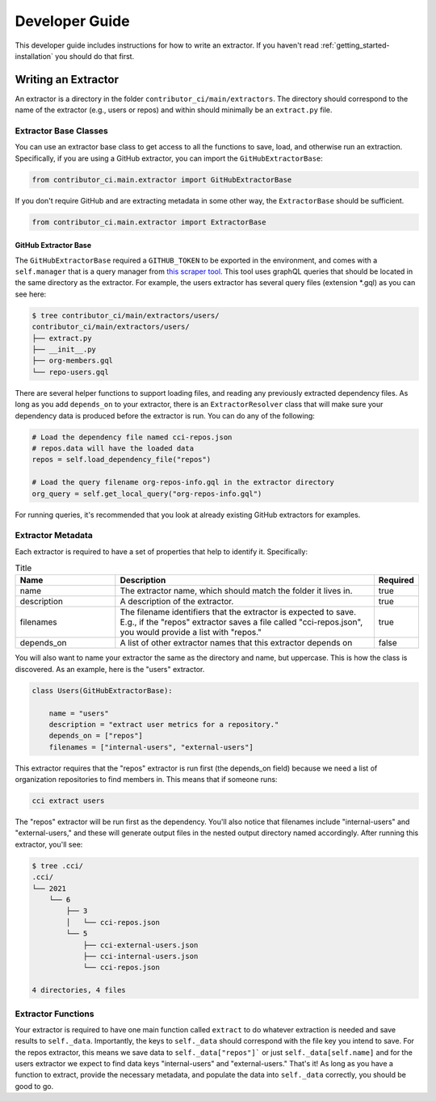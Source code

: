 .. _getting_started-developer-guide:

===============
Developer Guide
===============

This developer guide includes instructions for how to write an extractor.
If you haven't read :ref:`getting_started-installation` you should do that first.


Writing an Extractor
====================

An extractor is a directory in the folder ``contributor_ci/main/extractors``.
The directory should correspond to the name of the extractor (e.g., users or repos)
and within should minimally be an ``extract.py`` file.


Extractor Base Classes
----------------------

You can use an extractor base class to get access to all the functions to
save, load, and otherwise run an extraction. Specifically, if you are using
a GitHub extractor, you can import the ``GitHubExtractorBase``:

.. code-block:: console

    from contributor_ci.main.extractor import GitHubExtractorBase

If you don't require GitHub and are extracting metadata in some other way,
the ``ExtractorBase`` should be sufficient.


.. code-block:: console

    from contributor_ci.main.extractor import ExtractorBase

GitHub Extractor Base
^^^^^^^^^^^^^^^^^^^^^

The ``GitHubExtractorBase`` required a ``GITHUB_TOKEN`` to be exported in the
environment, and comes with a ``self.manager`` that is a query manager from
`this scraper tool <https://github.com/LLNL/scraper>`_. This tool uses graphQL queries
that should be located in the same directory as the extractor. For example,
the users extractor has several query files (extension *.gql) as you can see here:

.. code-block:: console

    $ tree contributor_ci/main/extractors/users/
    contributor_ci/main/extractors/users/
    ├── extract.py
    ├── __init__.py
    ├── org-members.gql
    └── repo-users.gql


There are several helper functions to support loading files, and reading any
previously extracted dependency files. As long as you add ``depends_on`` to your
extractor, there is an ``ExtractorResolver`` class that will make sure your dependency
data is produced before the extractor is run. You can do any of the following:

.. code-block:: console

    # Load the dependency file named cci-repos.json
    # repos.data will have the loaded data
    repos = self.load_dependency_file("repos")

    # Load the query filename org-repos-info.gql in the extractor directory
    org_query = self.get_local_query("org-repos-info.gql")


For running queries, it's recommended that you look at already existing
GitHub extractors for examples.


Extractor Metadata
------------------

Each extractor is required to have a set of properties that help to identify it.
Specifically:


.. list-table:: Title
   :widths: 25 65 10
   :header-rows: 1

   * - Name
     - Description
     - Required
   * - name
     - The extractor name, which should match the folder it lives in.
     - true
   * - description
     - A description of the extractor.
     - true
   * - filenames
     - The filename identifiers that the extractor is expected to save. E.g., if the "repos" extractor saves a file called "cci-repos.json", you would provide a list with "repos."
     - true
   * - depends_on
     - A list of other extractor names that this extractor depends on
     - false


You will also want to name your extractor the same as the directory and name,
but uppercase. This is how the class is discovered. As an example, here is the "users" extractor.

.. code-block:: python

    class Users(GitHubExtractorBase):

        name = "users"
        description = "extract user metrics for a repository."
        depends_on = ["repos"]
        filenames = ["internal-users", "external-users"]


This extractor requires that the "repos" extractor is run first (the depends_on field)
because we need a list of organization repositories to find members in.
This means that if someone runs:

.. code-block:: console

    cci extract users

The "repos" extractor will be run first as the dependency. You'll also notice
that filenames include "internal-users" and "external-users," and these will
generate output files in the nested output directory named accordingly. After
running this extractor, you'll see:

.. code-block:: console

    $ tree .cci/
    .cci/
    └── 2021
        └── 6
            ├── 3
            │   └── cci-repos.json
            └── 5
                ├── cci-external-users.json
                ├── cci-internal-users.json
                └── cci-repos.json
    
    4 directories, 4 files


Extractor Functions
-------------------

Your extractor is required to have one main function called ``extract`` to
do whatever extraction is needed and save results to ``self._data``.
Importantly, the keys to ``self._data`` should correspond with the file key
you intend to save. For the repos extractor, this means we save data to
``self._data["repos"]``` or just ``self._data[self.name]`` and for the
users extractor we expect to find data keys "internal-users" and "external-users."
That's it! As long as you have a function to extract, provide the necessary metadata,
and populate the data into ``self._data`` correctly, you should be good to go.

